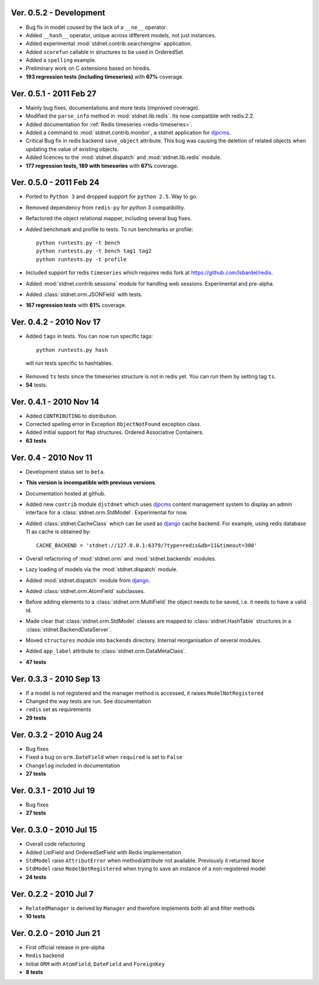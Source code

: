 Ver. 0.5.2 - Development
==========================
* Bug fix in model coused by the lack of a ``__ne__`` operator.
* Added ``__hash__`` operator, unique across different models, not just instances.
* Added experimental :mod:`stdnet.contrib.searchengine` application.
* Added ``scorefun`` callable in structures to be used in OrderedSet.
* Added a ``spelling`` example.
* Preliminary work on C extensions based on hiredis.
* **193 regression tests (including timeseries)** with **67%** coverage.

Ver. 0.5.1 - 2011 Feb 27
==========================
* Mainly bug fixes, documentations and more tests (improved coverage).
* Modified the ``parse_info`` method in :mod:`stdnet.lib.redis`. Its now compatible with redis 2.2.
* Added documentation for :ref:`Redis timeseries <redis-timeseries>`.
* Added a command to :mod:`stdnet.contrib.monitor`, a stdnet application for djpcms_.
* Critical Bug fix in redis backend ``save_object`` attribute. This bug was causing the deletion of related objects when
  updating the value of existing objects.
* Added licences to the :mod:`stdnet.dispatch` and :mod:`stdnet.lib.redis` module.
* **177 regression tests, 189 with timeseries** with **67%** coverage.

Ver. 0.5.0 - 2011 Feb 24
===========================
* Ported to ``Python 3`` and dropped support for ``python 2.5``. Way to go.
* Removed dependency from ``redis-py`` for python 3 compatibility.
* Refactored the object relational mapper, including several bug fixes.
* Added benchmark and profile to tests. To run benchmarks or profile::

    python runtests.py -t bench
    python runtests.py -t bench tag1 tag2
    python runtests.py -t profile
    
* Included support for redis ``timeseries`` which requires redis fork at https://github.com/lsbardel/redis. 
* Added :mod:`stdnet.contrib.sessions` module for handling web sessions. Experimental and pre-alpha.
* Added :class:`stdnet.orm.JSONField` with tests.
* **167 regression tests** with **61%** coverage.

Ver. 0.4.2 - 2010 Nov 17
============================
* Added ``tags`` in tests. You can now run specific tags::

	python runtests.py hash
	
 will run tests specific to hashtables.	
* Removed ``ts`` tests since the timeseries structure is not in redis yet. You can run them by setting tag ``ts``.
* **54** tests.

Ver. 0.4.1 - 2010 Nov 14
============================
* Added ``CONTRIBUTING`` to distribution.
* Corrected spelling error in Exception ``ObjectNotFound`` exception class.
* Added initial support for ``Map`` structures. Ordered Associative Containers.
* **63 tests**


Ver. 0.4 - 2010 Nov 11
============================
* Development status set to ``beta``.
* **This version is incompatible with previous versions**.
* Documentation hosted at github.
* Added new ``contrib`` module ``djstdnet`` which uses `djpcms`_ content management system to display an admin
  interface for a :class:`stdnet.orm.StdModel`. Experimental for now.
* Added :class:`stdnet.CacheClass` which can be used as django_ cache backend. For example, using redis database 11 as cache is obtained by::

	CACHE_BACKEND = 'stdnet://127.0.0.1:6379/?type=redis&db=11&timeout=300'
	
* Overall refactoring of :mod:`stdnet.orm` and :mod:`stdnet.backends` modules.
* Lazy loading of models via the :mod:`stdnet.dispatch` module.
* Added :mod:`stdnet.dispatch` module from django_.
* Added :class:`stdnet.orm.AtomField` subclasses. 
* Before adding elements to a :class:`stdnet.orm.MultiField` the object needs to be saved, i.e. it needs to have a valid id.
* Made clear that :class:`stdnet.orm.StdModel` classes are mapped to :class:`stdnet.HashTable`
  structures in a :class:`stdnet.BackendDataServer`.
* Moved ``structures`` module into ``backends`` directory. Internal reorganisation of several modules.
* Added ``app_label`` attribute to :class:`stdnet.orm.DataMetaClass`.
* **47 tests**

Ver. 0.3.3 - 2010 Sep 13
========================================
* If a model is not registered and the manager method is accessed, it raises ``ModelNotRegistered``
* Changed the way tests are run. See documentation
* ``redis`` set as requirements
* **29 tests**

Ver. 0.3.2 - 2010 Aug 24
========================================
* Bug fixes
* Fixed a bug on ``orm.DateField`` when ``required`` is set to ``False``
* ``Changelog`` included in documentation
* **27 tests**

Ver. 0.3.1 - 2010 Jul 19
========================================
* Bug fixes
* **27 tests**

Ver. 0.3.0 - 2010 Jul 15
========================================
* Overall code refactoring
* Added ListField and OrderedSetField with Redis implementation
* ``StdModel`` raise ``AttributError`` when method/attribute not available. Previously it returned ``None``
* ``StdModel`` raise ``ModelNotRegistered`` when trying to save an instance of a non-registered model
* **24 tests**

Ver. 0.2.2 - 2010 Jul 7
========================================
* ``RelatedManager`` is derived by ``Manager`` and therefore implements both all and filter methods
* **10 tests**

Ver. 0.2.0  - 2010 Jun 21
========================================
* First official release in pre-alpha
* ``Redis`` backend
* Initial ``ORM`` with ``AtomField``, ``DateField`` and ``ForeignKey``
* **8 tests**


.. _djpcms: http://djpcms.com
.. _django: http://www.djangoproject.com/